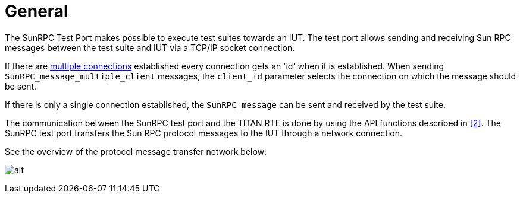 = General

The SunRPC Test Port makes possible to execute test suites towards an IUT. The test port allows sending and receiving Sun RPC messages between the test suite and IUT via a TCP/IP socket connection.

If there are link:1-introduction.md#881135120756544-multiple_connection[multiple connections] established every connection gets an 'id' when it is established. When sending `SunRPC_message_multiple_client` messages, the `client_id` parameter selects the connection on which the message should be sent.

If there is only a single connection established, the `SunRPC_message` can be sent and received by the test suite.

The communication between the SunRPC test port and the TITAN RTE is done by using the API functions described in <<6-references.adoc#_2, [2]>>. The SunRPC test port transfers the Sun RPC protocol messages to the IUT through a network connection.

See the overview of the protocol message transfer network below:

image:images/Overview.png[alt]
